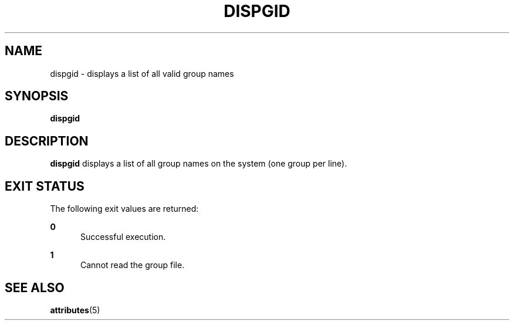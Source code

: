 '\" te
.\"  Copyright 1989 AT&T  Copyright (c) 1992, Sun Microsystems, Inc.  All Rights Reserved
.\" The contents of this file are subject to the terms of the Common Development and Distribution License (the "License").  You may not use this file except in compliance with the License.
.\" You can obtain a copy of the license at usr/src/OPENSOLARIS.LICENSE or http://www.opensolaris.org/os/licensing.  See the License for the specific language governing permissions and limitations under the License.
.\" When distributing Covered Code, include this CDDL HEADER in each file and include the License file at usr/src/OPENSOLARIS.LICENSE.  If applicable, add the following below this CDDL HEADER, with the fields enclosed by brackets "[]" replaced with your own identifying information: Portions Copyright [yyyy] [name of copyright owner]
.TH DISPGID 1 "Sep 14, 1992"
.SH NAME
dispgid \- displays a list of all valid group names
.SH SYNOPSIS
.LP
.nf
\fBdispgid\fR
.fi

.SH DESCRIPTION
.sp
.LP
\fBdispgid\fR displays a list of all group names on the system (one group per
line).
.SH EXIT STATUS
.sp
.LP
The following exit values are returned:
.sp
.ne 2
.na
\fB\fB0\fR\fR
.ad
.RS 5n
Successful execution.
.RE

.sp
.ne 2
.na
\fB\fB1\fR\fR
.ad
.RS 5n
Cannot read the group file.
.RE

.SH SEE ALSO
.sp
.LP
\fBattributes\fR(5)
